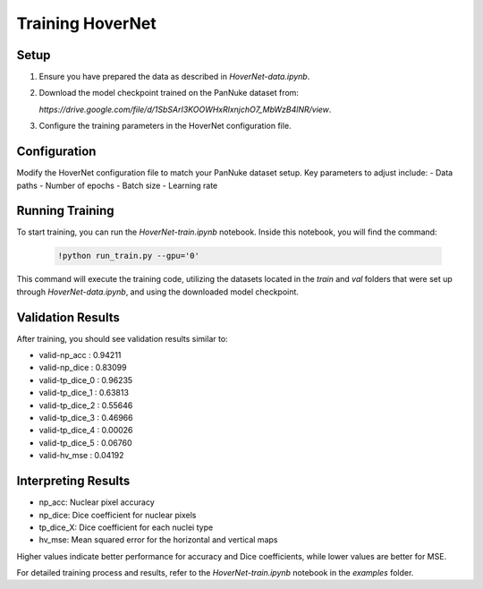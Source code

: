 Training HoverNet
=================

Setup
-----
1. Ensure you have prepared the data as described in `HoverNet-data.ipynb`.
2. Download the model checkpoint trained on the PanNuke dataset from:

   `https://drive.google.com/file/d/1SbSArI3KOOWHxRlxnjchO7_MbWzB4lNR/view`.

3. Configure the training parameters in the HoverNet configuration file.

Configuration
-------------
Modify the HoverNet configuration file to match your PanNuke dataset setup. Key parameters to adjust include:
- Data paths
- Number of epochs
- Batch size
- Learning rate

Running Training
----------------
To start training, you can run the `HoverNet-train.ipynb` notebook. Inside this notebook, you will find the command:

   .. code-block:: bash

      !python run_train.py --gpu='0'

This command will execute the training code, utilizing the datasets located in the `train` and `val` folders that were set up through `HoverNet-data.ipynb`, and using the downloaded model checkpoint.

Validation Results
------------------
After training, you should see validation results similar to:

- valid-np_acc : 0.94211
- valid-np_dice : 0.83099
- valid-tp_dice_0 : 0.96235
- valid-tp_dice_1 : 0.63813
- valid-tp_dice_2 : 0.55646
- valid-tp_dice_3 : 0.46966
- valid-tp_dice_4 : 0.00026
- valid-tp_dice_5 : 0.06760
- valid-hv_mse : 0.04192

Interpreting Results
--------------------
- np_acc: Nuclear pixel accuracy
- np_dice: Dice coefficient for nuclear pixels
- tp_dice_X: Dice coefficient for each nuclei type
- hv_mse: Mean squared error for the horizontal and vertical maps

Higher values indicate better performance for accuracy and Dice coefficients, while lower values are better for MSE.

For detailed training process and results, refer to the `HoverNet-train.ipynb` notebook in the `examples` folder.
